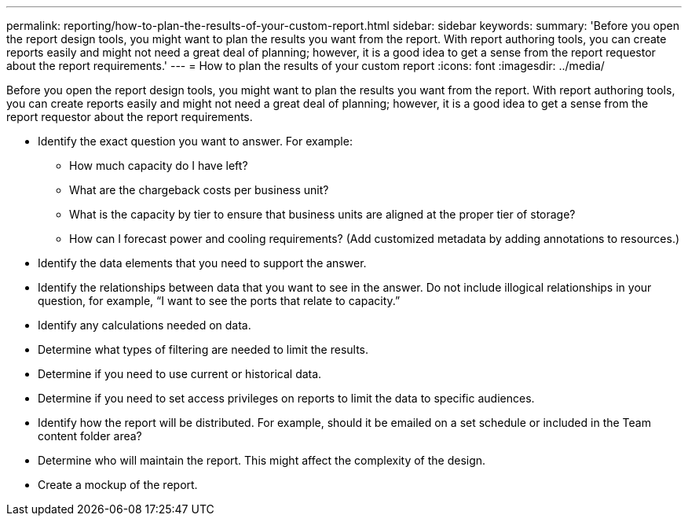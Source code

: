 ---
permalink: reporting/how-to-plan-the-results-of-your-custom-report.html
sidebar: sidebar
keywords: 
summary: 'Before you open the report design tools, you might want to plan the results you want from the report. With report authoring tools, you can create reports easily and might not need a great deal of planning; however, it is a good idea to get a sense from the report requestor about the report requirements.'
---
= How to plan the results of your custom report
:icons: font
:imagesdir: ../media/

[.lead]
Before you open the report design tools, you might want to plan the results you want from the report. With report authoring tools, you can create reports easily and might not need a great deal of planning; however, it is a good idea to get a sense from the report requestor about the report requirements.

* Identify the exact question you want to answer. For example:
 ** How much capacity do I have left?
 ** What are the chargeback costs per business unit?
 ** What is the capacity by tier to ensure that business units are aligned at the proper tier of storage?
 ** How can I forecast power and cooling requirements? (Add customized metadata by adding annotations to resources.)
* Identify the data elements that you need to support the answer.
* Identify the relationships between data that you want to see in the answer. Do not include illogical relationships in your question, for example, "`I want to see the ports that relate to capacity.`"
* Identify any calculations needed on data.
* Determine what types of filtering are needed to limit the results.
* Determine if you need to use current or historical data.
* Determine if you need to set access privileges on reports to limit the data to specific audiences.
* Identify how the report will be distributed. For example, should it be emailed on a set schedule or included in the Team content folder area?
* Determine who will maintain the report. This might affect the complexity of the design.
* Create a mockup of the report.
